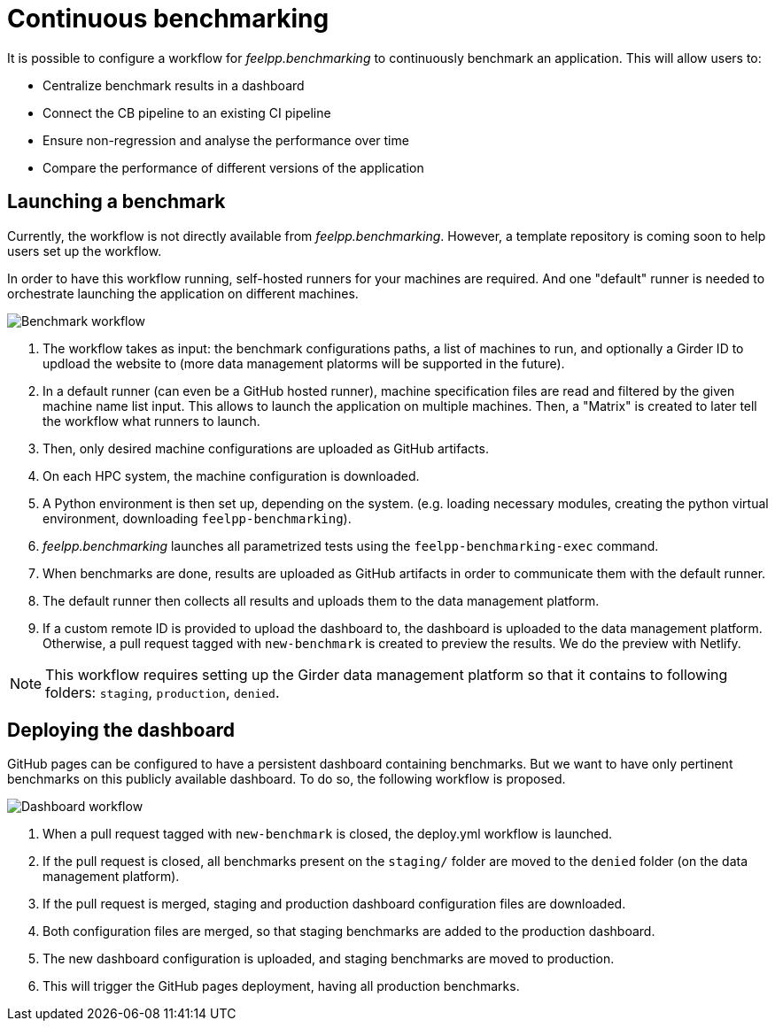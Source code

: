 = Continuous benchmarking

It is possible to configure a workflow for _feelpp.benchmarking_ to continuously benchmark an application.
This will allow users to:

- Centralize benchmark results in a dashboard
- Connect the CB pipeline to an existing CI pipeline
- Ensure non-regression and analyse the performance over time
- Compare the performance of different versions of the application

== Launching a benchmark

Currently, the workflow is not directly available from _feelpp.benchmarking_. However, a template repository is coming soon to help users set up the workflow.

In order to have this workflow running, self-hosted runners for your machines are required. And one "default" runner is needed to orchestrate launching the application on different machines.

image::benchmark_workflow.jpg[Benchmark workflow]

1. The workflow takes as input: the benchmark configurations paths, a list of machines to run, and optionally a Girder ID to updload the website to (more data management platorms will be supported in the future).

2. In a default runner (can even be a GitHub hosted runner), machine specification files are read and filtered by the given machine name list input. This allows to launch the application on multiple machines. Then, a "Matrix" is created to later tell the workflow what runners to launch.

3. Then, only desired machine configurations are uploaded as GitHub artifacts.

4. On each HPC system, the machine configuration is downloaded.

5. A Python environment is then set up, depending on the system. (e.g. loading necessary modules, creating the python virtual environment, downloading `feelpp-benchmarking`).

6. _feelpp.benchmarking_ launches all parametrized tests using the `feelpp-benchmarking-exec` command.

7. When benchmarks are done, results are uploaded as GitHub artifacts in order to communicate them with the default runner.

8. The default runner then collects all results and uploads them to the data management platform.

9. If a custom remote ID is provided to upload the dashboard to, the dashboard is uploaded to the data management platform. Otherwise, a pull request tagged with `new-benchmark` is created to preview the results. We do the preview with Netlify.

[NOTE]
====
This workflow requires setting up the Girder data management platform so that it contains to following folders: `staging`, `production`, `denied`.
====


== Deploying the dashboard

GitHub pages can be configured to have a persistent dashboard containing benchmarks. But we want to have only pertinent benchmarks on this publicly available dashboard. To do so, the following workflow is proposed.

image::dashboard_workflow.jpg[Dashboard workflow]

1. When a pull request tagged with `new-benchmark` is closed, the deploy.yml workflow is launched.

2. If the pull request is closed, all benchmarks present on the `staging/` folder are moved to the `denied` folder (on the data management platform).

3. If the pull request is merged, staging and production dashboard configuration files are downloaded.

4. Both configuration files are merged, so that staging benchmarks are added to the production dashboard.

5. The new dashboard configuration is uploaded, and staging benchmarks are moved to production.

6. This will trigger the GitHub pages deployment, having all production benchmarks.

